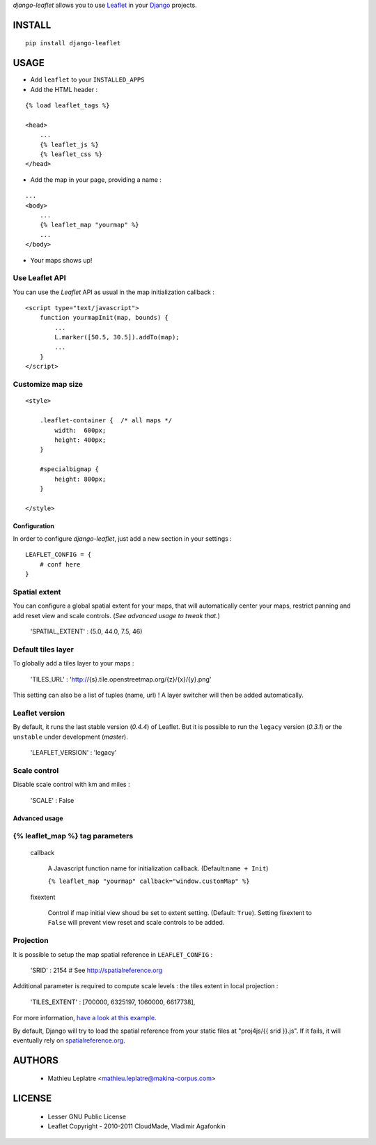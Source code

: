 *django-leaflet* allows you to use `Leaflet <http://leaflet.cloudmade.com>`_
in your `Django <https://www.djangoproject.com>`_ projects.


=======
INSTALL
=======

::

    pip install django-leaflet

=====
USAGE
=====

* Add ``leaflet`` to your ``INSTALLED_APPS``

* Add the HTML header :

::

    {% load leaflet_tags %}
    
    <head>
        ...
        {% leaflet_js %}
        {% leaflet_css %}
    </head>


* Add the map in your page, providing a name :
::
    
    ...
    <body>
        ...
        {% leaflet_map "yourmap" %}
        ...
    </body>

* Your maps shows up!


Use Leaflet API
---------------

You can use the *Leaflet* API as usual in the map initialization callback :

::

    <script type="text/javascript">
        function yourmapInit(map, bounds) {
            ...
            L.marker([50.5, 30.5]).addTo(map);
            ...
        }
    </script>


Customize map size
------------------

::

    <style>
    
        .leaflet-container {  /* all maps */
            width:  600px;
            height: 400px;
        }
        
        #specialbigmap {
            height: 800px;
        }
        
    </style>



Configuration
=============

In order to configure *django-leaflet*, just add a new section in your settings :

::

    LEAFLET_CONFIG = {
        # conf here
    }


Spatial extent
--------------

You can configure a global spatial extent for your maps, that will automatically
center your maps, restrict panning and add reset view and scale controls.
(*See advanced usage to tweak that.*)

    'SPATIAL_EXTENT' : (5.0, 44.0, 7.5, 46)

Default tiles layer
-------------------

To globally add a tiles layer to your maps :

    'TILES_URL' : 'http://{s}.tile.openstreetmap.org/{z}/{x}/{y}.png'

This setting can also be a list of tuples (name, url) ! A layer switcher
will then be added automatically.

Leaflet version
---------------

By default, it runs the last stable version (*0.4.4*) of Leaflet. But it is possible 
to run the ``legacy`` version (*0.3.1*) or the ``unstable`` under development (*master*).

    'LEAFLET_VERSION' : 'legacy'

Scale control
-------------

Disable scale control with km and miles :

    'SCALE' : False


Advanced usage
==============

{% leaflet_map %} tag parameters
--------------------------------

    callback

        A Javascript function name for initialization callback. (Default:``name + Init``)
        
        ``{% leaflet_map "yourmap" callback="window.customMap" %}``

    fixextent

        Control if map initial view shoud be set to extent setting. (Default: ``True``).
        Setting fixextent to ``False`` will prevent view reset and scale controls
        to be added.


Projection
----------

It is possible to setup the map spatial reference in ``LEAFLET_CONFIG`` :

    'SRID' : 2154   # See http://spatialreference.org

Additional parameter is required to compute scale levels : the tiles extent in local
projection : 

    'TILES_EXTENT' : [700000, 6325197, 1060000, 6617738],

For more information, `have a look at this example <http://blog.mathieu-leplatre.info/leaflet-tiles-in-lambert-93-projection-2154.html>`_.

By default, Django will try to load the spatial reference from your static files at "proj4js/{{ srid }}.js". If it fails, it will eventually rely on `<spatialreference.org>`_.

=======
AUTHORS
=======

    * Mathieu Leplatre <mathieu.leplatre@makina-corpus.com>

|makinacom|_

.. |makinacom| image:: http://depot.makina-corpus.org/public/logo.gif
.. _makinacom:  http://www.makina-corpus.com

=======
LICENSE
=======

    * Lesser GNU Public License
    * Leaflet Copyright - 2010-2011 CloudMade, Vladimir Agafonkin
